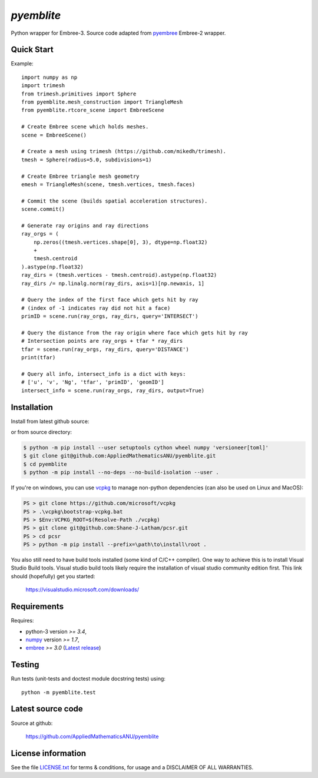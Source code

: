 
===========
`pyemblite`
===========

.. start long description.

Python wrapper for Embree-3. Source code adapted from
`pyembree <https://github.com/scopatz/pyembree>`_ Embree-2 wrapper.

.. end long description.

Quick Start
===========

Example::

   import numpy as np
   import trimesh
   from trimesh.primitives import Sphere
   from pyemblite.mesh_construction import TriangleMesh
   from pyemblite.rtcore_scene import EmbreeScene

   # Create Embree scene which holds meshes.
   scene = EmbreeScene()

   # Create a mesh using trimesh (https://github.com/mikedh/trimesh).
   tmesh = Sphere(radius=5.0, subdivisions=1)

   # Create Embree triangle mesh geometry
   emesh = TriangleMesh(scene, tmesh.vertices, tmesh.faces)

   # Commit the scene (builds spatial acceleration structures).
   scene.commit()

   # Generate ray origins and ray directions
   ray_orgs = (
       np.zeros((tmesh.vertices.shape[0], 3), dtype=np.float32)
       +
       tmesh.centroid
   ).astype(np.float32)
   ray_dirs = (tmesh.vertices - tmesh.centroid).astype(np.float32)
   ray_dirs /= np.linalg.norm(ray_dirs, axis=1)[np.newaxis, 1]

   # Query the index of the first face which gets hit by ray
   # (index of -1 indicates ray did not hit a face)
   primID = scene.run(ray_orgs, ray_dirs, query='INTERSECT')

   # Query the distance from the ray origin where face which gets hit by ray
   # Intersection points are ray_orgs + tfar * ray_dirs
   tfar = scene.run(ray_orgs, ray_dirs, query='DISTANCE')
   print(tfar)

   # Query all info, intersect_info is a dict with keys:
   # ['u', 'v', 'Ng', 'tfar', 'primID', 'geomID']
   intersect_info = scene.run(ray_orgs, ray_dirs, output=True)


Installation
============

Install from latest github source:

.. code-block:: console
   $ python -m pip install --user setuptools cython wheel numpy 'versioneer[toml]'
   $ python -m pip install --no-deps --no-build-isolation --user git+https://github.com/AppliedMathematicsANU/pyemblite.git#egg=pyemblite

or from source directory:

.. code-block:: console

   $ python -m pip install --user setuptools cython wheel numpy 'versioneer[toml]'
   $ git clone git@github.com:AppliedMathematicsANU/pyemblite.git
   $ cd pyemblite
   $ python -m pip install --no-deps --no-build-isolation --user .


If you're on windows, you can use `vcpkg <https://github.com/microsoft/vcpkg>`_ to
manage non-python dependencies (can also be used on Linux and MacOS):

.. code-block:: powershell

   PS > git clone https://github.com/microsoft/vcpkg
   PS > .\vcpkg\bootstrap-vcpkg.bat
   PS > $Env:VCPKG_ROOT=$(Resolve-Path ./vcpkg)
   PS > git clone git@github.com:Shane-J-Latham/pcsr.git
   PS > cd pcsr
   PS > python -m pip install --prefix=\path\to\install\root .


You also still need to have build tools installed (some kind of C/C++ compiler).
One way to achieve this is to install Visual Studio Build tools. Visual studio
build tools likely require the installation of visual studio community edition first.
This link should (hopefully) get you started:

 https://visualstudio.microsoft.com/downloads/


Requirements
============

Requires:

- python-3 version `>= 3.4`,
- `numpy <http://www.numpy.org/>`_ version `>= 1.7`,
- `embree <https://embree.github.io>`_ `>= 3.0` (`Latest release <https://github.com/embree/embree/releases/latest>`_)


Testing
=======

Run tests (unit-tests and doctest module docstring tests) using::

   python -m pyemblite.test


Latest source code
==================

Source at github:

   https://github.com/AppliedMathematicsANU/pyemblite


License information
===================

See the file `LICENSE.txt <https://github.com/AppliedMathematicsANU/pyemblite/blob/dev/LICENSE.txt>`_
for terms & conditions, for usage and a DISCLAIMER OF ALL WARRANTIES.

